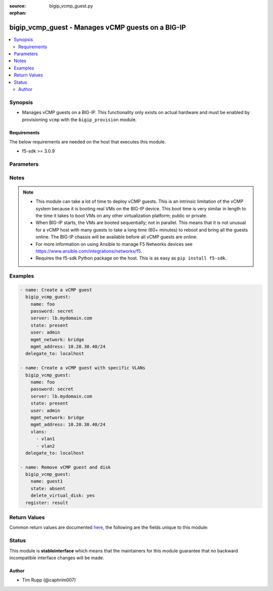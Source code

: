 :source: bigip_vcmp_guest.py

:orphan:

.. _bigip_vcmp_guest_module:


bigip_vcmp_guest - Manages vCMP guests on a BIG-IP
++++++++++++++++++++++++++++++++++++++++++++++++++

.. versionadded:: 2.5

.. contents::
   :local:
   :depth: 2


Synopsis
--------
- Manages vCMP guests on a BIG-IP. This functionality only exists on actual hardware and must be enabled by provisioning ``vcmp`` with the ``bigip_provision`` module.



Requirements
~~~~~~~~~~~~
The below requirements are needed on the host that executes this module.

- f5-sdk >= 3.0.9


Parameters
----------

.. raw:: html

    <table  border=0 cellpadding=0 class="documentation-table">
                                                                                                                                                                                                                                                                                                                                                                                                                                                                                                                                                                                                                                                                                                                                                    
                                                                                                                                                                                                                                                    <tr>
            <th colspan="2">Parameter</th>
            <th>Choices/<font color="blue">Defaults</font></th>
                        <th width="100%">Comments</th>
        </tr>
                    <tr>
                                                                <td colspan="2">
                    <b>allowed_slots</b>
                                        <br/><div style="font-size: small; color: darkgreen">(added in 2.7)</div>                </td>
                                <td>
                                                                                                                                                            </td>
                                                                <td>
                                                                        <div>Contains those slots that the guest is allowed to be assigned to.</div>
                                                    <div>When the host determines which slots this guest should be assigned to, only slots in this list will be considered.</div>
                                                    <div>This is a good way to force guests to be assigned only to particular slots, or, by configuring disjoint <code>allowed_slots</code> on two guests, that those guests are never assigned to the same slot.</div>
                                                    <div>By default this list includes every available slot in the cluster. This means, by default, the guest may be assigned to any slot.</div>
                                                                                </td>
            </tr>
                                <tr>
                                                                <td colspan="2">
                    <b>cores_per_slot</b>
                                                        </td>
                                <td>
                                                                                                                                                            </td>
                                                                <td>
                                                                        <div>Specifies the number of cores that the system allocates to the guest.</div>
                                                    <div>Each core represents a portion of CPU and memory. Therefore, the amount of memory allocated per core is directly tied to the amount of CPU. This amount of memory varies per hardware platform type.</div>
                                                    <div>The number you can specify depends on the type of hardware you have.</div>
                                                    <div>In the event of a reboot, the system persists the guest to the same slot on which it ran prior to the reboot.</div>
                                                                                </td>
            </tr>
                                <tr>
                                                                <td colspan="2">
                    <b>delete_virtual_disk</b>
                                                        </td>
                                <td>
                                                                                                                                                                                                                    <ul><b>Choices:</b>
                                                                                                                                                                <li><div style="color: blue"><b>no</b>&nbsp;&larr;</div></li>
                                                                                                                                                                                                <li>yes</li>
                                                                                    </ul>
                                                                            </td>
                                                                <td>
                                                                        <div>When <code>state</code> is <code>absent</code>, will additionally delete the virtual disk associated with the vCMP guest. By default, this value is <code>no</code>.</div>
                                                                                </td>
            </tr>
                                <tr>
                                                                <td colspan="2">
                    <b>initial_image</b>
                                                        </td>
                                <td>
                                                                                                                                                            </td>
                                                                <td>
                                                                        <div>Specifies the base software release ISO image file for installing the TMOS hypervisor instance and any licensed BIG-IP modules onto the guest&#x27;s virtual disk. When creating a new guest, this parameter is required.</div>
                                                                                </td>
            </tr>
                                <tr>
                                                                <td colspan="2">
                    <b>mgmt_address</b>
                                                        </td>
                                <td>
                                                                                                                                                            </td>
                                                                <td>
                                                                        <div>Specifies the IP address, and subnet or subnet mask that you use to access the guest when you want to manage a module running within the guest. This parameter is required if the <code>mgmt_network</code> parameter is <code>bridged</code>.</div>
                                                    <div>When creating a new guest, if you do not specify a network or network mask, a default of <code>/24</code> (<code>255.255.255.0</code>) will be assumed.</div>
                                                                                </td>
            </tr>
                                <tr>
                                                                <td colspan="2">
                    <b>mgmt_network</b>
                                                        </td>
                                <td>
                                                                                                                            <ul><b>Choices:</b>
                                                                                                                                                                <li>bridged</li>
                                                                                                                                                                                                <li>isolated</li>
                                                                                                                                                                                                <li>host only</li>
                                                                                    </ul>
                                                                            </td>
                                                                <td>
                                                                        <div>Specifies the method by which the management address is used in the vCMP guest.</div>
                                                    <div>When <code>bridged</code>, specifies that the guest can communicate with the vCMP host&#x27;s management network.</div>
                                                    <div>When <code>isolated</code>, specifies that the guest is isolated from the vCMP host&#x27;s management network. In this case, the only way that a guest can communicate with the vCMP host is through the console port or through a self IP address on the guest that allows traffic through port 22.</div>
                                                    <div>When <code>host only</code>, prevents the guest from installing images and hotfixes other than those provided by the hypervisor.</div>
                                                    <div>If the guest setting is <code>isolated</code> or <code>host only</code>, the <code>mgmt_address</code> does not apply.</div>
                                                    <div>Concerning mode changing, changing <code>bridged</code> to <code>isolated</code> causes the vCMP host to remove all of the guest&#x27;s management interfaces from its bridged management network. This immediately disconnects the guest&#x27;s VMs from the physical management network. Changing <code>isolated</code> to <code>bridged</code> causes the vCMP host to dynamically add the guest&#x27;s management interfaces to the bridged management network. This immediately connects all of the guest&#x27;s VMs to the physical management network. Changing this property while the guest is in the <code>configured</code> or <code>provisioned</code> state has no immediate effect.</div>
                                                                                </td>
            </tr>
                                <tr>
                                                                <td colspan="2">
                    <b>mgmt_route</b>
                                                        </td>
                                <td>
                                                                                                                                                            </td>
                                                                <td>
                                                                        <div>Specifies the gateway address for the <code>mgmt_address</code>.</div>
                                                    <div>If this value is not specified when creating a new guest, it is set to <code>none</code>.</div>
                                                    <div>The value <code>none</code> can be used during an update to remove this value.</div>
                                                                                </td>
            </tr>
                                <tr>
                                                                <td colspan="2">
                    <b>min_number_of_slots</b>
                                        <br/><div style="font-size: small; color: darkgreen">(added in 2.7)</div>                </td>
                                <td>
                                                                                                                                                            </td>
                                                                <td>
                                                                        <div>Specifies the minimum number of slots that the guest must be assigned to in order to deploy.</div>
                                                    <div>This field dictates the number of slots that the guest must be assigned to.</div>
                                                    <div>If at the end of any allocation attempt the guest is not assigned to at least this many slots, the attempt fails and the change that initiated it is reverted.</div>
                                                    <div>A guest&#x27;s <code>min_number_of_slots</code> value cannot be greater than its <code>number_of_slots</code>.</div>
                                                                                </td>
            </tr>
                                <tr>
                                                                <td colspan="2">
                    <b>name</b>
                    <br/><div style="font-size: small; color: red">required</div>                                    </td>
                                <td>
                                                                                                                                                            </td>
                                                                <td>
                                                                        <div>The name of the vCMP guest to manage.</div>
                                                                                </td>
            </tr>
                                <tr>
                                                                <td colspan="2">
                    <b>number_of_slots</b>
                                        <br/><div style="font-size: small; color: darkgreen">(added in 2.7)</div>                </td>
                                <td>
                                                                                                                                                            </td>
                                                                <td>
                                                                        <div>Specifies the number of slots for the system to use for creating the guest.</div>
                                                    <div>This value dictates how many cores a guest is allocated from each slot that it is assigned to.</div>
                                                    <div>Possible values are dependent on the type of blades being used in this cluster.</div>
                                                    <div>The default value depends on the type of blades being used in this cluster.</div>
                                                                                </td>
            </tr>
                                <tr>
                                                                <td colspan="2">
                    <b>partition</b>
                                                        </td>
                                <td>
                                                                                                                                                                    <b>Default:</b><br/><div style="color: blue">Common</div>
                                    </td>
                                                                <td>
                                                                        <div>Device partition to manage resources on.</div>
                                                                                </td>
            </tr>
                                <tr>
                                                                <td colspan="2">
                    <b>password</b>
                    <br/><div style="font-size: small; color: red">required</div>                                    </td>
                                <td>
                                                                                                                                                            </td>
                                                                <td>
                                                                        <div>The password for the user account used to connect to the BIG-IP. You can omit this option if the environment variable <code>F5_PASSWORD</code> is set.</div>
                                                                                        <div style="font-size: small; color: darkgreen"><br/>aliases: pass, pwd</div>
                                    </td>
            </tr>
                                <tr>
                                                                <td colspan="2">
                    <b>provider</b>
                                        <br/><div style="font-size: small; color: darkgreen">(added in 2.5)</div>                </td>
                                <td>
                                                                                                                                                            </td>
                                                                <td>
                                                                        <div>A dict object containing connection details.</div>
                                                                                </td>
            </tr>
                                                            <tr>
                                                    <td class="elbow-placeholder"></td>
                                                <td colspan="1">
                    <b>ssh_keyfile</b>
                                                        </td>
                                <td>
                                                                                                                                                            </td>
                                                                <td>
                                                                        <div>Specifies the SSH keyfile to use to authenticate the connection to the remote device.  This argument is only used for <em>cli</em> transports. If the value is not specified in the task, the value of environment variable <code>ANSIBLE_NET_SSH_KEYFILE</code> will be used instead.</div>
                                                                                </td>
            </tr>
                                <tr>
                                                    <td class="elbow-placeholder"></td>
                                                <td colspan="1">
                    <b>timeout</b>
                                                        </td>
                                <td>
                                                                                                                                                                    <b>Default:</b><br/><div style="color: blue">10</div>
                                    </td>
                                                                <td>
                                                                        <div>Specifies the timeout in seconds for communicating with the network device for either connecting or sending commands.  If the timeout is exceeded before the operation is completed, the module will error.</div>
                                                                                </td>
            </tr>
                                <tr>
                                                    <td class="elbow-placeholder"></td>
                                                <td colspan="1">
                    <b>server</b>
                    <br/><div style="font-size: small; color: red">required</div>                                    </td>
                                <td>
                                                                                                                                                            </td>
                                                                <td>
                                                                        <div>The BIG-IP host. You can omit this option if the environment variable <code>F5_SERVER</code> is set.</div>
                                                                                </td>
            </tr>
                                <tr>
                                                    <td class="elbow-placeholder"></td>
                                                <td colspan="1">
                    <b>user</b>
                    <br/><div style="font-size: small; color: red">required</div>                                    </td>
                                <td>
                                                                                                                                                            </td>
                                                                <td>
                                                                        <div>The username to connect to the BIG-IP with. This user must have administrative privileges on the device. You can omit this option if the environment variable <code>F5_USER</code> is set.</div>
                                                                                </td>
            </tr>
                                <tr>
                                                    <td class="elbow-placeholder"></td>
                                                <td colspan="1">
                    <b>server_port</b>
                                                        </td>
                                <td>
                                                                                                                                                                    <b>Default:</b><br/><div style="color: blue">443</div>
                                    </td>
                                                                <td>
                                                                        <div>The BIG-IP server port. You can omit this option if the environment variable <code>F5_SERVER_PORT</code> is set.</div>
                                                                                </td>
            </tr>
                                <tr>
                                                    <td class="elbow-placeholder"></td>
                                                <td colspan="1">
                    <b>password</b>
                    <br/><div style="font-size: small; color: red">required</div>                                    </td>
                                <td>
                                                                                                                                                            </td>
                                                                <td>
                                                                        <div>The password for the user account used to connect to the BIG-IP. You can omit this option if the environment variable <code>F5_PASSWORD</code> is set.</div>
                                                                                        <div style="font-size: small; color: darkgreen"><br/>aliases: pass, pwd</div>
                                    </td>
            </tr>
                                <tr>
                                                    <td class="elbow-placeholder"></td>
                                                <td colspan="1">
                    <b>validate_certs</b>
                                                        </td>
                                <td>
                                                                                                                                                                        <ul><b>Choices:</b>
                                                                                                                                                                <li>no</li>
                                                                                                                                                                                                <li><div style="color: blue"><b>yes</b>&nbsp;&larr;</div></li>
                                                                                    </ul>
                                                                            </td>
                                                                <td>
                                                                        <div>If <code>no</code>, SSL certificates will not be validated. Use this only on personally controlled sites using self-signed certificates. You can omit this option if the environment variable <code>F5_VALIDATE_CERTS</code> is set.</div>
                                                                                </td>
            </tr>
                                <tr>
                                                    <td class="elbow-placeholder"></td>
                                                <td colspan="1">
                    <b>transport</b>
                    <br/><div style="font-size: small; color: red">required</div>                                    </td>
                                <td>
                                                                                                                            <ul><b>Choices:</b>
                                                                                                                                                                <li>rest</li>
                                                                                                                                                                                                <li><div style="color: blue"><b>cli</b>&nbsp;&larr;</div></li>
                                                                                    </ul>
                                                                            </td>
                                                                <td>
                                                                        <div>Configures the transport connection to use when connecting to the remote device.</div>
                                                                                </td>
            </tr>
                    
                                                <tr>
                                                                <td colspan="2">
                    <b>server</b>
                    <br/><div style="font-size: small; color: red">required</div>                                    </td>
                                <td>
                                                                                                                                                            </td>
                                                                <td>
                                                                        <div>The BIG-IP host. You can omit this option if the environment variable <code>F5_SERVER</code> is set.</div>
                                                                                </td>
            </tr>
                                <tr>
                                                                <td colspan="2">
                    <b>server_port</b>
                                        <br/><div style="font-size: small; color: darkgreen">(added in 2.2)</div>                </td>
                                <td>
                                                                                                                                                                    <b>Default:</b><br/><div style="color: blue">443</div>
                                    </td>
                                                                <td>
                                                                        <div>The BIG-IP server port. You can omit this option if the environment variable <code>F5_SERVER_PORT</code> is set.</div>
                                                                                </td>
            </tr>
                                <tr>
                                                                <td colspan="2">
                    <b>state</b>
                                                        </td>
                                <td>
                                                                                                                            <ul><b>Choices:</b>
                                                                                                                                                                <li>configured</li>
                                                                                                                                                                                                <li>disabled</li>
                                                                                                                                                                                                <li>provisioned</li>
                                                                                                                                                                                                <li><div style="color: blue"><b>present</b>&nbsp;&larr;</div></li>
                                                                                                                                                                                                <li>absent</li>
                                                                                    </ul>
                                                                            </td>
                                                                <td>
                                                                        <div>The state of the vCMP guest on the system. Each state implies the actions of all states before it.</div>
                                                    <div>When <code>configured</code>, guarantees that the vCMP guest exists with the provided attributes. Additionally, ensures that the vCMP guest is turned off.</div>
                                                    <div>When <code>disabled</code>, behaves the same as <code>configured</code> the name of this state is just a convenience for the user that is more understandable.</div>
                                                    <div>When <code>provisioned</code>, will ensure that the guest is created and installed. This state will not start the guest; use <code>deployed</code> for that. This state is one step beyond <code>present</code> as <code>present</code> will not install the guest; only setup the configuration for it to be installed.</div>
                                                    <div>When <code>present</code>, ensures the guest is properly provisioned and starts the guest so that it is in a running state.</div>
                                                    <div>When <code>absent</code>, removes the vCMP from the system.</div>
                                                                                </td>
            </tr>
                                <tr>
                                                                <td colspan="2">
                    <b>user</b>
                    <br/><div style="font-size: small; color: red">required</div>                                    </td>
                                <td>
                                                                                                                                                            </td>
                                                                <td>
                                                                        <div>The username to connect to the BIG-IP with. This user must have administrative privileges on the device. You can omit this option if the environment variable <code>F5_USER</code> is set.</div>
                                                                                </td>
            </tr>
                                <tr>
                                                                <td colspan="2">
                    <b>validate_certs</b>
                                        <br/><div style="font-size: small; color: darkgreen">(added in 2.0)</div>                </td>
                                <td>
                                                                                                                                                                        <ul><b>Choices:</b>
                                                                                                                                                                <li>no</li>
                                                                                                                                                                                                <li><div style="color: blue"><b>yes</b>&nbsp;&larr;</div></li>
                                                                                    </ul>
                                                                            </td>
                                                                <td>
                                                                        <div>If <code>no</code>, SSL certificates will not be validated. Use this only on personally controlled sites using self-signed certificates. You can omit this option if the environment variable <code>F5_VALIDATE_CERTS</code> is set.</div>
                                                                                </td>
            </tr>
                                <tr>
                                                                <td colspan="2">
                    <b>vlans</b>
                                                        </td>
                                <td>
                                                                                                                                                            </td>
                                                                <td>
                                                                        <div>VLANs that the guest uses to communicate with other guests, the host, and with the external network. The available VLANs in the list are those that are currently configured on the vCMP host.</div>
                                                    <div>The order of these VLANs is not important; in fact, it&#x27;s ignored. This module will order the VLANs for you automatically. Therefore, if you deliberately re-order them in subsequent tasks, you will find that this module will <b>not</b> register a change.</div>
                                                                                </td>
            </tr>
                        </table>
    <br/>


Notes
-----

.. note::
    - This module can take a lot of time to deploy vCMP guests. This is an intrinsic limitation of the vCMP system because it is booting real VMs on the BIG-IP device. This boot time is very similar in length to the time it takes to boot VMs on any other virtualization platform; public or private.
    - When BIG-IP starts, the VMs are booted sequentially; not in parallel. This means that it is not unusual for a vCMP host with many guests to take a long time (60+ minutes) to reboot and bring all the guests online. The BIG-IP chassis will be available before all vCMP guests are online.
    - For more information on using Ansible to manage F5 Networks devices see https://www.ansible.com/integrations/networks/f5.
    - Requires the f5-sdk Python package on the host. This is as easy as ``pip install f5-sdk``.


Examples
--------

.. code-block:: yaml

    
    - name: Create a vCMP guest
      bigip_vcmp_guest:
        name: foo
        password: secret
        server: lb.mydomain.com
        state: present
        user: admin
        mgmt_network: bridge
        mgmt_address: 10.20.30.40/24
      delegate_to: localhost

    - name: Create a vCMP guest with specific VLANs
      bigip_vcmp_guest:
        name: foo
        password: secret
        server: lb.mydomain.com
        state: present
        user: admin
        mgmt_network: bridge
        mgmt_address: 10.20.30.40/24
        vlans:
          - vlan1
          - vlan2
      delegate_to: localhost

    - name: Remove vCMP guest and disk
      bigip_vcmp_guest:
        name: guest1
        state: absent
        delete_virtual_disk: yes
      register: result




Return Values
-------------
Common return values are documented `here <https://docs.ansible.com/ansible/latest/reference_appendices/common_return_values.html>`_, the following are the fields unique to this module:

.. raw:: html

    <table border=0 cellpadding=0 class="documentation-table">
                                                        <tr>
            <th colspan="1">Key</th>
            <th>Returned</th>
            <th width="100%">Description</th>
        </tr>
                    <tr>
                                <td colspan="1">
                    <b>vlans</b>
                    <br/><div style="font-size: small; color: red">list</div>
                </td>
                <td>changed</td>
                <td>
                                            <div>The VLANs assigned to the vCMP guest, in their full path format.</div>
                                        <br/>
                                            <div style="font-size: smaller"><b>Sample:</b></div>
                                                <div style="font-size: smaller; color: blue; word-wrap: break-word; word-break: break-all;">[&#x27;/Common/vlan1&#x27;, &#x27;/Common/vlan2&#x27;]</div>
                                    </td>
            </tr>
                        </table>
    <br/><br/>


Status
------



This module is **stableinterface** which means that the maintainers for this module guarantee that no backward incompatible interface changes will be made.




Author
~~~~~~

- Tim Rupp (@caphrim007)

